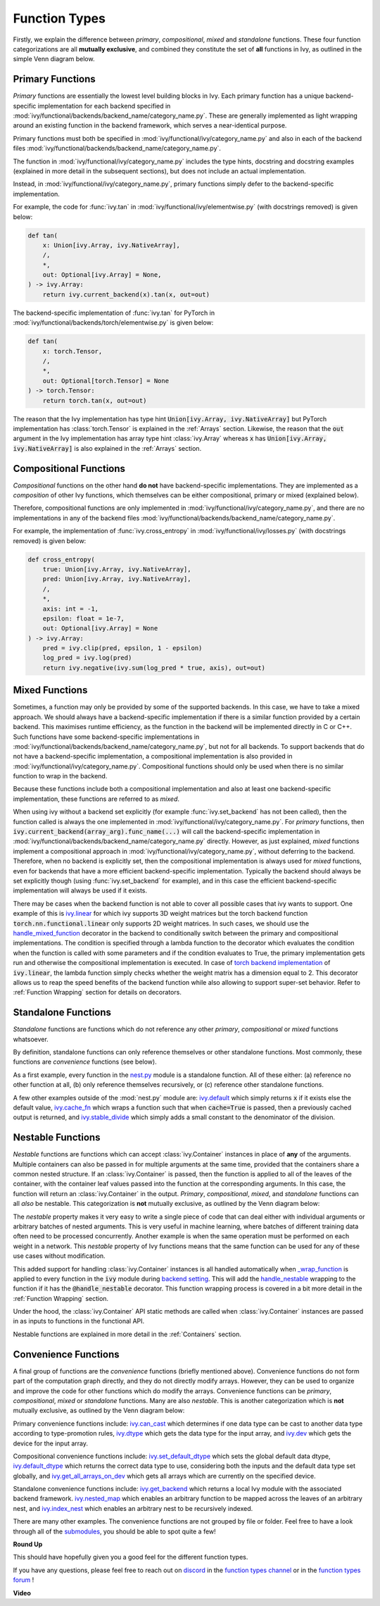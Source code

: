 Function Types
==============

.. _`_wrap_function`: https://github.com/unifyai/ivy/blob/1eb841cdf595e2bb269fce084bd50fb79ce01a69/ivy/func_wrapper.py#L412
.. _`backend setting`: https://github.com/unifyai/ivy/blob/1eb841cdf595e2bb269fce084bd50fb79ce01a69/ivy/backend_handler.py#L204
.. _`handle_nestable`: https://github.com/unifyai/ivy/blob/1eb841cdf595e2bb269fce084bd50fb79ce01a69/ivy/func_wrapper.py#L370
.. _`at import time`: https://github.com/unifyai/ivy/blob/055dcb3b863b70c666890c580a1d6cb9677de854/ivy/__init__.py#L114
.. _`add_ivy_array_instance_methods`: https://github.com/unifyai/ivy/blob/055dcb3b863b70c666890c580a1d6cb9677de854/ivy/array/wrapping.py#L26
.. _`add_ivy_container_instance_methods`: https://github.com/unifyai/ivy/blob/055dcb3b863b70c666890c580a1d6cb9677de854/ivy/container/wrapping.py#L69
.. _`from being added`: https://github.com/unifyai/ivy/blob/055dcb3b863b70c666890c580a1d6cb9677de854/ivy/container/wrapping.py#L78
.. _`_function_w_arrays_n_out_handled`: https://github.com/unifyai/ivy/blob/ee0da7d142ba690a317a4fe00a4dd43cf8634642/ivy/func_wrapper.py#L166
.. _`NON_WRAPPED_FUNCTIONS`: https://github.com/unifyai/ivy/blob/fdaea62380c9892e679eba37f26c14a7333013fe/ivy/func_wrapper.py#L9
.. _`ivy.set_backend`: https://github.com/unifyai/ivy/blob/30b7ca4f8a50a52f51884738fe7323883ce891bd/ivy/backend_handler.py#L153
.. _`ivy.get_backend`: https://github.com/unifyai/ivy/blob/30b7ca4f8a50a52f51884738fe7323883ce891bd/ivy/backend_handler.py#L211
.. _`ivy.nested_map`: https://github.com/unifyai/ivy/blob/08ebc4d6d5e200dcbb8498b213538ffd550767f3/ivy/functional/ivy/nest.py#L618
.. _`ivy.index_nest`: https://github.com/unifyai/ivy/blob/08ebc4d6d5e200dcbb8498b213538ffd550767f3/ivy/functional/ivy/nest.py#L15
.. _`ivy.set_default_dtype`: https://github.com/unifyai/ivy/blob/8482eb3fcadd0721f339a1a55c3f3b9f5c86d8ba/ivy/functional/ivy/data_type.py#L1555
.. _`ivy.set_default_device`: https://github.com/unifyai/ivy/blob/30b7ca4f8a50a52f51884738fe7323883ce891bd/ivy/functional/ivy/device.py#L464
.. _`submodules`: https://github.com/unifyai/ivy/tree/30b7ca4f8a50a52f51884738fe7323883ce891bd/ivy/functional/ivy
.. _`nest.py`: https://github.com/unifyai/ivy/blob/08ebc4d6d5e200dcbb8498b213538ffd550767f3/ivy/functional/ivy/nest.py
.. _`ivy.default`: https://github.com/unifyai/ivy/blob/f18df2e19d6a5a56463fa1a15760c555a30cb2b2/ivy/functional/ivy/general.py#L622
.. _`ivy.cache_fn`: https://github.com/unifyai/ivy/blob/f18df2e19d6a5a56463fa1a15760c555a30cb2b2/ivy/functional/ivy/general.py#L747
.. _`ivy.stable_divide`: https://github.com/unifyai/ivy/blob/f18df2e19d6a5a56463fa1a15760c555a30cb2b2/ivy/functional/ivy/general.py#L928
.. _`ivy.can_cast`: https://github.com/unifyai/ivy/blob/8482eb3fcadd0721f339a1a55c3f3b9f5c86d8ba/ivy/functional/ivy/data_type.py#L246
.. _`ivy.dtype`: https://github.com/unifyai/ivy/blob/8482eb3fcadd0721f339a1a55c3f3b9f5c86d8ba/ivy/functional/ivy/data_type.py#L1096
.. _`ivy.dev`: https://github.com/unifyai/ivy/blob/08ebc4d6d5e200dcbb8498b213538ffd550767f3/ivy/functional/ivy/device.py#L325
.. _`ivy.default_dtype`: https://github.com/unifyai/ivy/blob/8482eb3fcadd0721f339a1a55c3f3b9f5c86d8ba/ivy/functional/ivy/data_type.py#L879
.. _`ivy.get_all_arrays_on_dev`: https://github.com/unifyai/ivy/blob/08ebc4d6d5e200dcbb8498b213538ffd550767f3/ivy/functional/ivy/device.py#L131
.. _`ivy.linear`: https://github.com/unifyai/ivy/blob/6a57477daa87e3b3c6d157f10b935ba4fa21c39f/ivy/functional/ivy/layers.py#L27
.. _`handle_mixed_function`: https://github.com/unifyai/ivy/blob/6a57477daa87e3b3c6d157f10b935ba4fa21c39f/ivy/func_wrapper.py#L923
.. _`torch backend implementation`: https://github.com/unifyai/ivy/blob/6a57477daa87e3b3c6d157f10b935ba4fa21c39f/ivy/functional/backends/torch/layers.py#L18
.. _`repo`: https://github.com/unifyai/ivy
.. _`discord`: https://discord.gg/sXyFF8tDtm
.. _`function types channel`: https://discord.com/channels/799879767196958751/982737839861145630
.. _`function types forum`: https://discord.com/channels/799879767196958751/1028296516030451823

Firstly, we explain the difference between *primary*, *compositional*, *mixed* and *standalone* functions.
These four function categorizations are all **mutually exclusive**, and combined they constitute the set of **all** functions in Ivy, as outlined in the simple Venn diagram below.

.. image:: https://github.com/unifyai/unifyai.github.io/blob/master/img/externally_linked/deep_dive/function_types/four_function_types.png?raw=true
   :align: center
   :width: 50%
   :class: dark-light

Primary Functions
-----------------

*Primary* functions are essentially the lowest level building blocks in Ivy.
Each primary function has a unique backend-specific implementation for each backend specified in :mod:`ivy/functional/backends/backend_name/category_name.py`.
These are generally implemented as light wrapping around an existing function in the backend framework, which serves a near-identical purpose.

Primary functions must both be specified in :mod:`ivy/functional/ivy/category_name.py` and also in each of the backend files :mod:`ivy/functional/backends/backend_name/category_name.py`.

The function in :mod:`ivy/functional/ivy/category_name.py` includes the type hints, docstring and docstring examples (explained in more detail in the subsequent sections), but does not include an actual implementation.

Instead, in :mod:`ivy/functional/ivy/category_name.py`, primary functions simply defer to the backend-specific implementation.

For example, the code for :func:`ivy.tan` in :mod:`ivy/functional/ivy/elementwise.py` (with docstrings removed) is given below:

.. code-block:: python

    def tan(
        x: Union[ivy.Array, ivy.NativeArray],
        /,
        *,
        out: Optional[ivy.Array] = None,
    ) -> ivy.Array:
        return ivy.current_backend(x).tan(x, out=out)

The backend-specific implementation of :func:`ivy.tan`  for PyTorch in :mod:`ivy/functional/backends/torch/elementwise.py` is given below:

.. code-block:: python

    def tan(
        x: torch.Tensor,
        /,
        *,
        out: Optional[torch.Tensor] = None
    ) -> torch.Tensor:
        return torch.tan(x, out=out)

The reason that the Ivy implementation has type hint :code:`Union[ivy.Array, ivy.NativeArray]` but PyTorch implementation has :class:`torch.Tensor` is explained in the :ref:`Arrays` section.
Likewise, the reason that the :code:`out` argument in the Ivy implementation has array type hint :class:`ivy.Array` whereas :code:`x` has :code:`Union[ivy.Array, ivy.NativeArray]` is also explained in the :ref:`Arrays` section.

Compositional Functions
-----------------------

*Compositional* functions on the other hand **do not** have backend-specific implementations.
They are implemented as a *composition* of other Ivy functions, which themselves can be either compositional, primary or mixed (explained below).

Therefore, compositional functions are only implemented in :mod:`ivy/functional/ivy/category_name.py`, and there are no implementations in any of the backend files :mod:`ivy/functional/backends/backend_name/category_name.py`.

For example, the implementation of :func:`ivy.cross_entropy` in :mod:`ivy/functional/ivy/losses.py` (with docstrings removed) is given below:

.. code-block:: python

    def cross_entropy(
        true: Union[ivy.Array, ivy.NativeArray],
        pred: Union[ivy.Array, ivy.NativeArray],
        /,
        *,
        axis: int = -1,
        epsilon: float = 1e-7,
        out: Optional[ivy.Array] = None
    ) -> ivy.Array:
        pred = ivy.clip(pred, epsilon, 1 - epsilon)
        log_pred = ivy.log(pred)
        return ivy.negative(ivy.sum(log_pred * true, axis), out=out)


Mixed Functions
---------------

Sometimes, a function may only be provided by some of the supported backends. In this case, we have to take a mixed approach. We should always have a backend-specific implementation if there is a similar function provided by a certain backend. This maximises runtime efficiency, as the function in the backend will be implemented directly in C or C++. Such functions have some backend-specific implementations in :mod:`ivy/functional/backends/backend_name/category_name.py`, but not for all backends. To support backends that do not have a backend-specific implementation, a compositional implementation is also provided in :mod:`ivy/functional/ivy/category_name.py`. Compositional functions should only be used when there is no similar function to wrap in the backend. 

Because these functions include both a compositional implementation and also at least one backend-specific implementation, these functions are referred to as *mixed*.

When using ivy without a backend set explicitly (for example :func:`ivy.set_backend` has not been called), then the function called is always the one implemented in :mod:`ivy/functional/ivy/category_name.py`.
For *primary* functions, then :code:`ivy.current_backend(array_arg).func_name(...)` will call the backend-specific implementation in :mod:`ivy/functional/backends/backend_name/category_name.py` directly.
However, as just explained, *mixed* functions implement a compositional approach in :mod:`ivy/functional/ivy/category_name.py`, without deferring to the backend.
Therefore, when no backend is explicitly set, then the compositional implementation is always used for *mixed* functions, even for backends that have a more efficient backend-specific implementation.
Typically the backend should always be set explicitly though (using :func:`ivy.set_backend` for example), and in this case the efficient backend-specific implementation will always be used if it exists.

There may be cases when the backend function is not able to cover all possible cases that ivy wants to support. One example of this is `ivy.linear`_ for which ivy supports 3D weight matrices but the torch backend function :code:`torch.nn.functional.linear` only supports 2D weight matrices. In such cases, we should use the `handle_mixed_function`_ decorator in the backend to conditionally switch between the primary and compositional implementations. The condition is specified through a lambda function to the decorator which evaluates the condition when the function is called with some parameters and if the condition evaluates to True, the primary implementation gets run and otherwise the compositional implementation is executed. In case of `torch backend implementation`_ of :code:`ivy.linear`, the lambda function simply checks whether the weight matrix has a dimension equal to 2. This decorator allows us to reap the speed benefits of the backend function while also allowing to support super-set behavior. Refer to :ref:`Function Wrapping` section for details on decorators.

Standalone Functions
---------------------

*Standalone* functions are functions which do not reference any other *primary*, *compositional* or *mixed* functions whatsoever.

By definition, standalone functions can only reference themselves or other standalone functions.
Most commonly, these functions are *convenience* functions (see below).

As a first example, every function in the `nest.py`_ module is a standalone function.
All of these either: (a) reference no other function at all, (b) only reference themselves recursively, or (c) reference other standalone functions.

A few other examples outside of the :mod:`nest.py` module are: `ivy.default`_ which simply returns :code:`x` if it exists else the default value, `ivy.cache_fn`_ which wraps a function such that when :code:`cache=True` is passed, then a previously cached output is returned, and `ivy.stable_divide`_ which simply adds a small constant to the denominator of the division.

Nestable Functions
------------------

*Nestable* functions are functions which can accept :class:`ivy.Container` instances in place of **any** of the arguments.
Multiple containers can also be passed in for multiple arguments at the same time, provided that the containers share a common nested structure.
If an :class:`ivy.Container` is passed, then the function is applied to all of the leaves of the container, with the container leaf values passed into the function at the corresponding arguments.
In this case, the function will return an :class:`ivy.Container` in the output.
*Primary*, *compositional*, *mixed*, and *standalone* functions can all *also* be nestable.
This categorization is **not** mutually exclusive, as outlined by the Venn diagram below:

.. image:: https://github.com/unifyai/unifyai.github.io/blob/master/img/externally_linked/deep_dive/function_types/nestable.png?raw=true
   :align: center
   :width: 50%
   :class: dark-light

The *nestable* property makes it very easy to write a single piece of code that can deal either with individual arguments or arbitrary batches of nested arguments.
This is very useful in machine learning, where batches of different training data often need to be processed concurrently.
Another example is when the same operation must be performed on each weight in a network.
This *nestable* property of Ivy functions means that the same function can be used for any of these use cases without modification.

This added support for handling :class:`ivy.Container` instances is all handled automatically when `_wrap_function`_ is applied to every function in the :code:`ivy` module during `backend setting`_.
This will add the `handle_nestable`_ wrapping to the function if it has the :code:`@handle_nestable` decorator.
This function wrapping process is covered in a bit more detail in the :ref:`Function Wrapping` section.

Under the hood, the :class:`ivy.Container` API static methods are called when :class:`ivy.Container` instances are passed in as inputs to functions in the functional API.

Nestable functions are explained in more detail in the :ref:`Containers` section.

Convenience Functions
---------------------

A final group of functions are the *convenience* functions (briefly mentioned above).
Convenience functions do not form part of the computation graph directly, and they do not directly modify arrays.
However, they can be used to organize and improve the code for other functions which do modify the arrays.
Convenience functions can be *primary*, *compositional*, *mixed* or *standalone* functions.
Many are also *nestable*.
This is another categorization which is **not** mutually exclusive, as outlined by the Venn diagram below:

.. image:: https://github.com/unifyai/unifyai.github.io/blob/master/img/externally_linked/deep_dive/function_types/convenience.png?raw=true
   :align: center
   :width: 50%
   :class: dark-light

Primary convenience functions include: `ivy.can_cast`_ which determines if one data type can be cast to another data type according to type-promotion rules, `ivy.dtype`_ which gets the data type for the input array, and `ivy.dev`_ which gets the device for the input array.

Compositional convenience functions include: `ivy.set_default_dtype`_ which sets the global default data dtype, `ivy.default_dtype`_ which returns the correct data type to use, considering both the inputs and the default data type set globally, and `ivy.get_all_arrays_on_dev`_ which gets all arrays which are currently on the specified device.

Standalone convenience functions include: `ivy.get_backend`_ which returns a local Ivy module with the associated backend framework.
`ivy.nested_map`_ which enables an arbitrary function to be mapped across the leaves of an arbitrary nest, and `ivy.index_nest`_ which enables an arbitrary nest to be recursively indexed.

There are many other examples.
The convenience functions are not grouped by file or folder.
Feel free to have a look through all of the `submodules`_, you should be able to spot quite a few!

**Round Up**

This should have hopefully given you a good feel for the different function types.

If you have any questions, please feel free to reach out on `discord`_ in the `function types channel`_  or in the `function types forum`_ !

**Video**

.. raw:: html

    <iframe width="420" height="315"
    src="https://www.youtube.com/embed/mWYhQRu1Vuk" class="video">
    </iframe>
